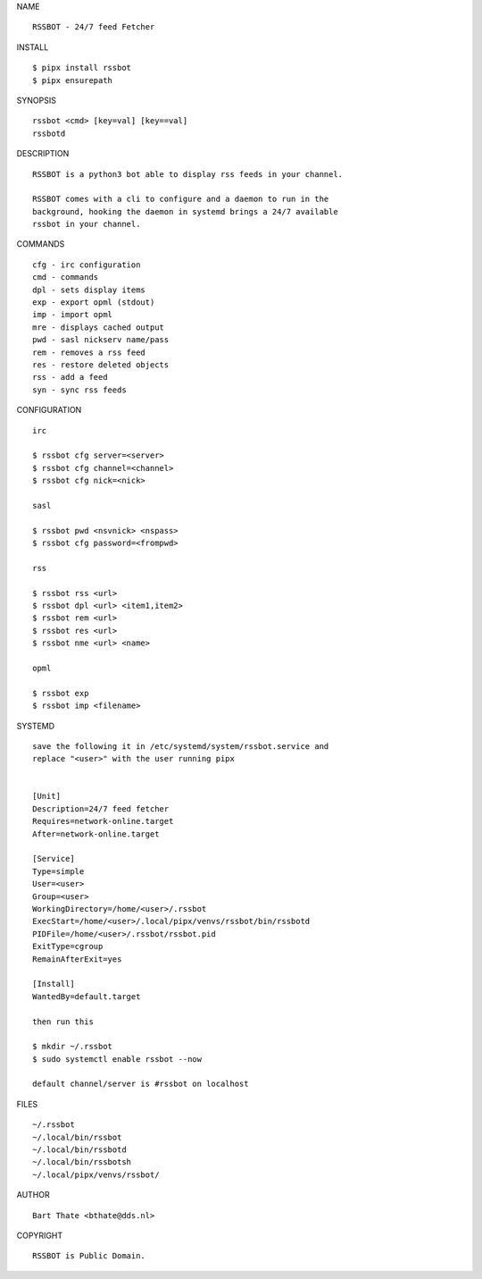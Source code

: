 NAME

::

    RSSBOT - 24/7 feed Fetcher

INSTALL

::

    $ pipx install rssbot
    $ pipx ensurepath


SYNOPSIS

::

    rssbot <cmd> [key=val] [key==val]
    rssbotd


DESCRIPTION

::

    RSSBOT is a python3 bot able to display rss feeds in your channel.

    RSSBOT comes with a cli to configure and a daemon to run in the
    background, hooking the daemon in systemd brings a 24/7 available
    rssbot in your channel.


COMMANDS

::

    cfg - irc configuration
    cmd - commands
    dpl - sets display items
    exp - export opml (stdout)
    imp - import opml
    mre - displays cached output
    pwd - sasl nickserv name/pass
    rem - removes a rss feed
    res - restore deleted objects
    rss - add a feed
    syn - sync rss feeds


CONFIGURATION

::

    irc

    $ rssbot cfg server=<server>
    $ rssbot cfg channel=<channel>
    $ rssbot cfg nick=<nick>

    sasl
 
    $ rssbot pwd <nsvnick> <nspass>
    $ rssbot cfg password=<frompwd>

    rss

    $ rssbot rss <url>
    $ rssbot dpl <url> <item1,item2>
    $ rssbot rem <url>
    $ rssbot res <url>
    $ rssbot nme <url> <name>

    opml

    $ rssbot exp
    $ rssbot imp <filename>


SYSTEMD

::

    save the following it in /etc/systemd/system/rssbot.service and
    replace "<user>" with the user running pipx


    [Unit]
    Description=24/7 feed fetcher
    Requires=network-online.target
    After=network-online.target

    [Service]
    Type=simple
    User=<user>
    Group=<user>
    WorkingDirectory=/home/<user>/.rssbot
    ExecStart=/home/<user>/.local/pipx/venvs/rssbot/bin/rssbotd
    PIDFile=/home/<user>/.rssbot/rssbot.pid
    ExitType=cgroup
    RemainAfterExit=yes

    [Install]
    WantedBy=default.target

    then run this

    $ mkdir ~/.rssbot
    $ sudo systemctl enable rssbot --now

    default channel/server is #rssbot on localhost


FILES

::

    ~/.rssbot
    ~/.local/bin/rssbot
    ~/.local/bin/rssbotd
    ~/.local/bin/rssbotsh
    ~/.local/pipx/venvs/rssbot/


AUTHOR

::

    Bart Thate <bthate@dds.nl>


COPYRIGHT

::

    RSSBOT is Public Domain.
